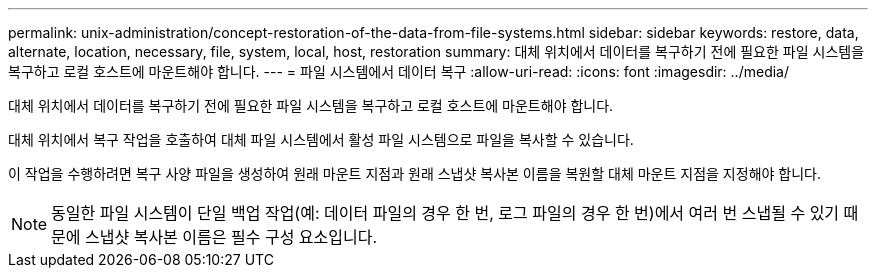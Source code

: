 ---
permalink: unix-administration/concept-restoration-of-the-data-from-file-systems.html 
sidebar: sidebar 
keywords: restore, data, alternate, location, necessary, file, system, local, host, restoration 
summary: 대체 위치에서 데이터를 복구하기 전에 필요한 파일 시스템을 복구하고 로컬 호스트에 마운트해야 합니다. 
---
= 파일 시스템에서 데이터 복구
:allow-uri-read: 
:icons: font
:imagesdir: ../media/


[role="lead"]
대체 위치에서 데이터를 복구하기 전에 필요한 파일 시스템을 복구하고 로컬 호스트에 마운트해야 합니다.

대체 위치에서 복구 작업을 호출하여 대체 파일 시스템에서 활성 파일 시스템으로 파일을 복사할 수 있습니다.

이 작업을 수행하려면 복구 사양 파일을 생성하여 원래 마운트 지점과 원래 스냅샷 복사본 이름을 복원할 대체 마운트 지점을 지정해야 합니다.


NOTE: 동일한 파일 시스템이 단일 백업 작업(예: 데이터 파일의 경우 한 번, 로그 파일의 경우 한 번)에서 여러 번 스냅될 수 있기 때문에 스냅샷 복사본 이름은 필수 구성 요소입니다.
